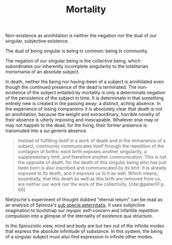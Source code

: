 #+TITLE: Mortality

Non-existence as annihilation is neither the negation nor the dual of
our singular, subjective existence.

The dual of being singular is being in common: being in community.

The negation of our singular being is the collective being, which subordinates
our inherently incomplete singularity to the totalitarian monomania of an
absolute subject.

In death, neither the being nor having-been of a subject is annihilated even
though the continued presence of the dead is terminated. The non-existence of
the subject entailed by mortality is only a determinate negation of the
persistence of the subject in time. It is determinate in that something entirely
new is created in the passing away: a distinct, aching absence. In the
experience of losing companions it is absolutely clear that death is not an
annihilation, because the weight and extraordinary, horrible novelty of their
absence is utterly imposing and inescapable. Whatever else may or may not happen
to the dead, for the living, their former presence is transmuted into a /sui
generis/ absence.

#+begin_quote
Instead of fulfilling itself in a work of death and in the immanence of a
subject, community communicates itself through the repetition of the contagion
of births: each birth exposes another singularity, a supplementary limit, and
therefore another communication. This is not the opposite of death, for the
death of this singular being who has just been born is also inscribed and
communicated by its limit. It is already exposed to its death, and it exposes us
to it as well. Which means, essentially, that this death as well as this birth
are removed from us, are neither our work nor the work of the collectivity.
[cite:@peter01 p. 60]
#+end_quote

Nietzsche's experiment of thought dubbed "eternal return" can be read as an
analysis of Spinoza's [[https://en.wikipedia.org/wiki/Sub_specie_aeternitatis][sub specie aeternitatis]]. It uses subjective imagination to
bootstrap our myopic self-concern and infantile repetition compulsion into a
glimpse of the eternality of existence qua structure.

In the Spinozistic view, mind and body are but two out of the infinite modes
that express the absolute infinitude of substance. In this system, the being of
a singular subject must also find expression in infinite other modes.

#+PRINT_BIBLIOGRAPHY:
